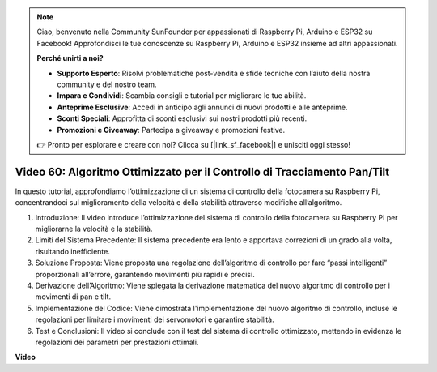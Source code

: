 .. note::

    Ciao, benvenuto nella Community SunFounder per appassionati di Raspberry Pi, Arduino e ESP32 su Facebook! Approfondisci le tue conoscenze su Raspberry Pi, Arduino e ESP32 insieme ad altri appassionati.

    **Perché unirti a noi?**

    - **Supporto Esperto**: Risolvi problematiche post-vendita e sfide tecniche con l’aiuto della nostra community e del nostro team.
    - **Impara e Condividi**: Scambia consigli e tutorial per migliorare le tue abilità.
    - **Anteprime Esclusive**: Accedi in anticipo agli annunci di nuovi prodotti e alle anteprime.
    - **Sconti Speciali**: Approfitta di sconti esclusivi sui nostri prodotti più recenti.
    - **Promozioni e Giveaway**: Partecipa a giveaway e promozioni festive.

    👉 Pronto per esplorare e creare con noi? Clicca su [|link_sf_facebook|] e unisciti oggi stesso!

Video 60: Algoritmo Ottimizzato per il Controllo di Tracciamento Pan/Tilt
=======================================================================================

In questo tutorial, approfondiamo l’ottimizzazione di un sistema di controllo 
della fotocamera su Raspberry Pi, 
concentrandoci sul miglioramento della velocità e della stabilità attraverso 
modifiche all’algoritmo.


1. Introduzione: Il video introduce l’ottimizzazione del sistema di controllo della fotocamera su Raspberry Pi per migliorarne la velocità e la stabilità.
2. Limiti del Sistema Precedente: Il sistema precedente era lento e apportava correzioni di un grado alla volta, risultando inefficiente.
3. Soluzione Proposta: Viene proposta una regolazione dell’algoritmo di controllo per fare “passi intelligenti” proporzionali all’errore, garantendo movimenti più rapidi e precisi.
4. Derivazione dell’Algoritmo: Viene spiegata la derivazione matematica del nuovo algoritmo di controllo per i movimenti di pan e tilt.
5. Implementazione del Codice: Viene dimostrata l'implementazione del nuovo algoritmo di controllo, incluse le regolazioni per limitare i movimenti dei servomotori e garantire stabilità.
6. Test e Conclusioni: Il video si conclude con il test del sistema di controllo ottimizzato, mettendo in evidenza le regolazioni dei parametri per prestazioni ottimali.

**Video**

.. raw:: html

    <iframe width="700" height="500" src="https://www.youtube.com/embed/JVku3nZ2rxE?si=M1yrdf82Fgjeu_QV" title="YouTube video player" frameborder="0" allow="accelerometer; autoplay; clipboard-write; encrypted-media; gyroscope; picture-in-picture; web-share" allowfullscreen></iframe>


